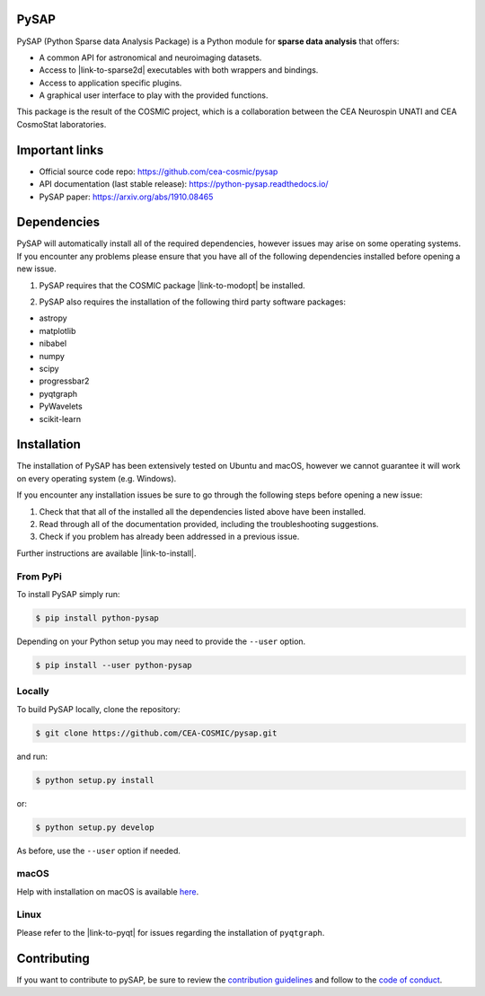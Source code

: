 
|Travis|_ |Coveralls|_ |Python36|_ |Python37|_ |Python38|_ |PyPi|_ |Doc|_ |CircleCI|_

.. |Travis| image:: https://travis-ci.org/CEA-COSMIC/pysap.svg?branch=master
.. _Travis: https://travis-ci.org/CEA-COSMIC/pysap

.. |Coveralls| image:: https://coveralls.io/repos/CEA-COSMIC/pysap/badge.svg?branch=master&service=github
.. _Coveralls: https://coveralls.io/github/CEA-COSMIC/pysap

.. |Python36| image:: https://img.shields.io/badge/python-3.6-blue.svg
.. _Python36: https://badge.fury.io/py/python-pySAP

.. |Python37| image:: https://img.shields.io/badge/python-3.7-blue.svg
.. _Python37: https://badge.fury.io/py/python-pySAP

.. |Python38| image:: https://img.shields.io/badge/python-3.8-blue.svg
.. _Python38: https://badge.fury.io/py/python-pySAP

.. |PyPi| image:: https://badge.fury.io/py/python-pySAP.svg
.. _PyPi: https://badge.fury.io/py/python-pySAP

.. |Doc| image:: https://readthedocs.org/projects/python-pysap/badge/?version=latest
.. _Doc: https://python-pysap.readthedocs.io/en/latest/?badge=latest

.. |CircleCI| image:: https://circleci.com/gh/CEA-COSMIC/pysap.svg?style=svg
.. _CircleCI: https://circleci.com/gh/CEA-COSMIC/pysap

PySAP
======

PySAP (Python Sparse data Analysis Package) is a Python module for **sparse data analysis** that offers:

* A common API for astronomical and neuroimaging datasets.
* Access to |link-to-sparse2d| executables with both wrappers and bindings.
* Access to application specific plugins.
* A graphical user interface to play with the provided functions.

.. |link-to-sparse2d| raw:: html

  <a href="https://github.com/CosmoStat/Sparse2D"
  target="_blank">Sparse2D</a>

.. raw:: html

  <img src="./doc/images/schema.jpg" width="250px">

This package is the result of the COSMIC project, which is a collaboration between
the CEA Neurospin UNATI and CEA CosmoStat laboratories.


Important links
===============

- Official source code repo: https://github.com/cea-cosmic/pysap
- API documentation (last stable release): https://python-pysap.readthedocs.io/
- PySAP paper: https://arxiv.org/abs/1910.08465


Dependencies
============

PySAP will automatically install all of the required dependencies, however
issues may arise on some operating systems. If you encounter any problems please
ensure that you have all of the following dependencies installed before opening a
new issue.

1. PySAP requires that the COSMIC package |link-to-modopt| be installed.

.. |link-to-modopt| raw:: html

  <a href="https://github.com/CEA-COSMIC/ModOpt"
  target="_blank">ModOpt</a>

2. PySAP also requires the installation of the following third party software packages:

* astropy
* matplotlib
* nibabel
* numpy
* scipy
* progressbar2
* pyqtgraph
* PyWavelets
* scikit-learn


Installation
============

The installation of PySAP has been extensively tested on Ubuntu and macOS, however
we cannot guarantee it will work on every operating system (e.g. Windows).

If you encounter any installation issues be sure to go through the following steps before opening a new issue:

1. Check that that all of the installed all the dependencies listed above have been installed.
2. Read through all of the documentation provided, including the troubleshooting suggestions.
3. Check if you problem has already been addressed in a previous issue.

Further instructions are available |link-to-install|.

.. |link-to-install| raw:: html

  <a href="https://python-pysap.readthedocs.io/en/latest/generated/installation.html"
  target="_blank">here</a>

From PyPi
---------

To install PySAP simply run:

.. code-block:: bash

  $ pip install python-pysap

Depending on your Python setup you may need to provide the ``--user`` option.

.. code-block:: bash

  $ pip install --user python-pysap

Locally
-------

To build PySAP locally, clone the repository:

.. code-block:: bash

  $ git clone https://github.com/CEA-COSMIC/pysap.git

and run:

.. code-block:: bash

  $ python setup.py install

or:

.. code-block:: bash

  $ python setup.py develop

As before, use the ``--user`` option if needed.

macOS
-----

Help with installation on macOS is available `here`_.

.. _here: ./doc/macos_install.rst

Linux
-----

Please refer to the |link-to-pyqt| for issues regarding the installation of
``pyqtgraph``.

.. |link-to-pyqt| raw:: html

  <a href="http://www.pyqtgraph.org/"
  target="_blank">PyQtGraph homepage</a>

Contributing
============

If you want to contribute to pySAP, be sure to review the `contribution guidelines`_ and follow to the `code of conduct`_.

.. _contribution guidelines: ./CONTRIBUTING.md

.. _code of conduct: ./CODE_OF_CONDUCT.md
